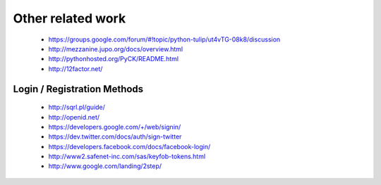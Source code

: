 Other related work
==================

    * https://groups.google.com/forum/#!topic/python-tulip/ut4vTG-08k8/discussion

    * http://mezzanine.jupo.org/docs/overview.html

    * http://pythonhosted.org/PyCK/README.html

    * http://12factor.net/



Login / Registration Methods
----------------------------

    * http://sqrl.pl/guide/
    * http://openid.net/
    * https://developers.google.com/+/web/signin/
    * https://dev.twitter.com/docs/auth/sign-twitter
    * https://developers.facebook.com/docs/facebook-login/
    * http://www2.safenet-inc.com/sas/keyfob-tokens.html
    * http://www.google.com/landing/2step/														    